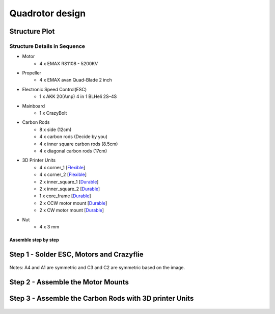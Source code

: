 .. _Quadrotor design:

################
Quadrotor design
################

.. figure:: images/quadrotor.JPG
    :align: center
    :figwidth: 300px


Structure Plot
----------------
.. figure:: images/quadrotor2.PNG
    :align: center
    :figwidth: 600px


Structure Details in Sequence
^^^^^^^^^^^^^^^^^^^^^^^^^^^^^^^^^^^^^^^^^^^^^^^^^^^^^^^^^^^^^^^^^^^^^^^^

* Motor
    - 4 x EMAX RS1108 - 5200KV 
* Propeller
    - 4 x EMAX avan Quad-Blade 2 inch  
* Electronic Speed Control(ESC)
    - 1 x AKK 20(Amp) 4 in 1 BLHeli 2S–4S 
* Mainboard 
    - 1 x CrazyBolt
* Carbon Rods
    - 8 x side  (12cm)
    - 4 x carbon rods (Decide by you)
    - 4 x inner square carbon rods (8.5cm)
    - 4 x diagonal carbon rods (17cm)
* 3D Printer Units
    - 4 x corner_1 [Flexible_]
    - 4 x corner_2 [Flexible_]
    - 2 x inner_square_1 [Durable_]
    - 2 x inner_square_2 [Durable_]
    - 1 x core_frame [Durable_]
    - 2 x CCW motor mount [Durable_]
    - 2 x CW motor mount [Durable_]
* Nut
    - 4 x 3 mm

.. _Flexible: https://formlabs.com/materials/flexible-elastic 
.. _Durable: https://formlabs.com/materials/tough-durable/ 

Assemble step by step
======================
Step 1 - Solder ESC, Motors and Crazyflie
-----------------------------------------

.. figure:: images/s1.jpg
    :align: center
    :figwidth: 300px
Notes: A4 and A1 are symmetric and C3 and C2 are symmetric based on the image.

.. figure:: images/s5.jpg
    :align: center
    :figwidth: 300px

Step 2 - Assemble the Motor Mounts
----------------------------------

.. figure:: images/step1_2.PNG
    :align: center
    :figwidth: 200px

Step 3 - Assemble the Carbon Rods with 3D printer Units
--------
.. figure:: images/step5_2.PNG
    :align: center
    :figwidth: 400px
